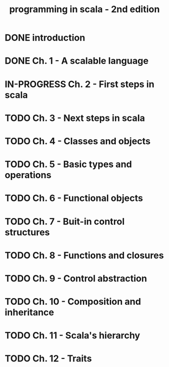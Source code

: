 #+title: programming in scala - 2nd edition

* DONE introduction
CLOSED: [2013-07-11 jeu. 12:36]
* DONE Ch. 1 - A scalable language
CLOSED: [2013-07-11 jeu. 12:36]
* IN-PROGRESS Ch. 2 - First steps in scala
* TODO Ch. 3 - Next steps in scala
* TODO Ch. 4 - Classes and objects
* TODO Ch. 5 - Basic types and operations
* TODO Ch. 6 - Functional objects
* TODO Ch. 7 - Buit-in control structures
* TODO Ch. 8 - Functions and closures
* TODO Ch. 9 - Control abstraction
* TODO Ch. 10 - Composition and inheritance
* TODO Ch. 11 - Scala's hierarchy
* TODO Ch. 12 - Traits
